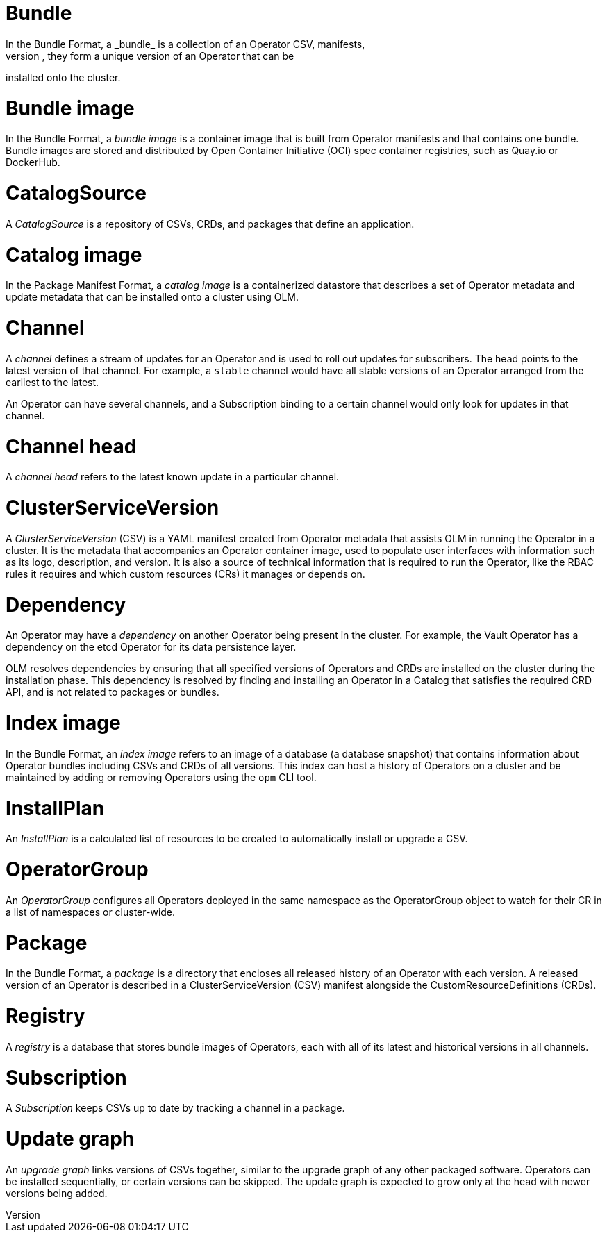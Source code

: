 // Module included in the following assemblies:
//
// * operators/understanding_olm/olm-common-terms.adoc

[id="olm-common-terms-bundle_{context}"]
= Bundle
In the Bundle Format, a _bundle_ is a collection of an Operator CSV, manifests,
and metadata. Together, they form a unique version of an Operator that can be
installed onto the cluster.

[id="olm-common-terms-bundle-image_{context}"]
= Bundle image
In the Bundle Format, a _bundle image_ is a container image that is built from
Operator manifests and that contains one bundle. Bundle images are stored and
distributed by Open Container Initiative (OCI) spec container registries, such
as Quay.io or DockerHub.

[id="olm-common-terms-catalogsource_{context}"]
= CatalogSource
A _CatalogSource_ is a repository of CSVs, CRDs, and packages that define an
application.

[id="olm-common-terms-catalog-image_{context}"]
= Catalog image
In the Package Manifest Format, a _catalog image_ is a containerized datastore
that describes a set of Operator metadata and update metadata that can be
installed onto a cluster using OLM.

[id="olm-common-terms-channel_{context}"]
= Channel
A _channel_ defines a stream of updates for an Operator and is used to roll out
updates for subscribers. The head points to the latest version of that channel.
For example, a `stable` channel would have all stable versions of an Operator
arranged from the earliest to the latest.

An Operator can have several channels, and a Subscription binding to a certain
channel would only look for updates in that channel.

[id="olm-common-terms-channel-head_{context}"]
= Channel head
A _channel head_ refers to the latest known update in a particular channel.

[id="olm-common-terms-csv_{context}"]
= ClusterServiceVersion
A _ClusterServiceVersion_ (CSV) is a YAML manifest created from Operator
metadata that assists OLM in running the Operator in a cluster. It is the
metadata that accompanies an Operator container image, used to populate user
interfaces with information such as its logo, description, and version. It is
also a source of technical information that is required to run the Operator,
like the RBAC rules it requires and which custom resources (CRs) it manages or
depends on.

[id="olm-common-terms-dependency_{context}"]
= Dependency
An Operator may have a _dependency_ on another Operator being present in the
cluster. For example, the Vault Operator has a dependency on the etcd Operator
for its data persistence layer.

OLM resolves dependencies by ensuring that all specified versions of Operators
and CRDs are installed on the cluster during the installation phase. This
dependency is resolved by finding and installing an Operator in a Catalog that
satisfies the required CRD API, and is not related to packages or bundles.

[id="olm-common-terms-index-image_{context}"]
= Index image
In the Bundle Format, an _index image_ refers to an image of a database (a
database snapshot) that contains information about Operator bundles including
CSVs and CRDs of all versions. This index can host a history of Operators on a
cluster and be maintained by adding or removing Operators using the `opm` CLI
tool.

[id="olm-common-terms-installplan_{context}"]
= InstallPlan
An _InstallPlan_ is a calculated list of resources to be created to
automatically install or upgrade a CSV.

[id="olm-common-terms-operatorgroup_{context}"]
= OperatorGroup

An _OperatorGroup_ configures all Operators deployed in the same namespace as
the OperatorGroup object to watch for their CR in a list of namespaces or
cluster-wide.

[id="olm-common-terms-package_{context}"]
= Package
In the Bundle Format, a _package_ is a directory that encloses all released
history of an Operator with each version. A released version of an Operator is
described in a ClusterServiceVersion (CSV) manifest alongside the
CustomResourceDefinitions (CRDs).

[id="olm-common-terms-registry_{context}"]
= Registry
A _registry_ is a database that stores bundle images of Operators, each with all
of its latest and historical versions in all channels.

[id="olm-common-terms-subscription_{context}"]
= Subscription
A _Subscription_ keeps CSVs up to date by tracking a channel in a package.

[id="olm-common-terms-update-graph_{context}"]
= Update graph
An _upgrade graph_ links versions of CSVs together, similar to the upgrade graph
of any other packaged software. Operators can be installed sequentially, or
certain versions can be skipped. The update graph is expected to grow only at
the head with newer versions being added.
